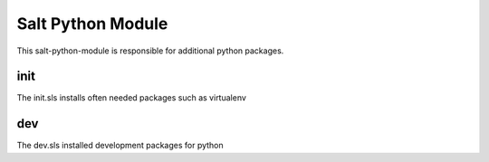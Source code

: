 ====================
Salt Python Module
====================

This salt-python-module is responsible for additional python packages.


init
----

The init.sls installs often needed packages such as virtualenv

dev
---

The dev.sls installed development packages for python
